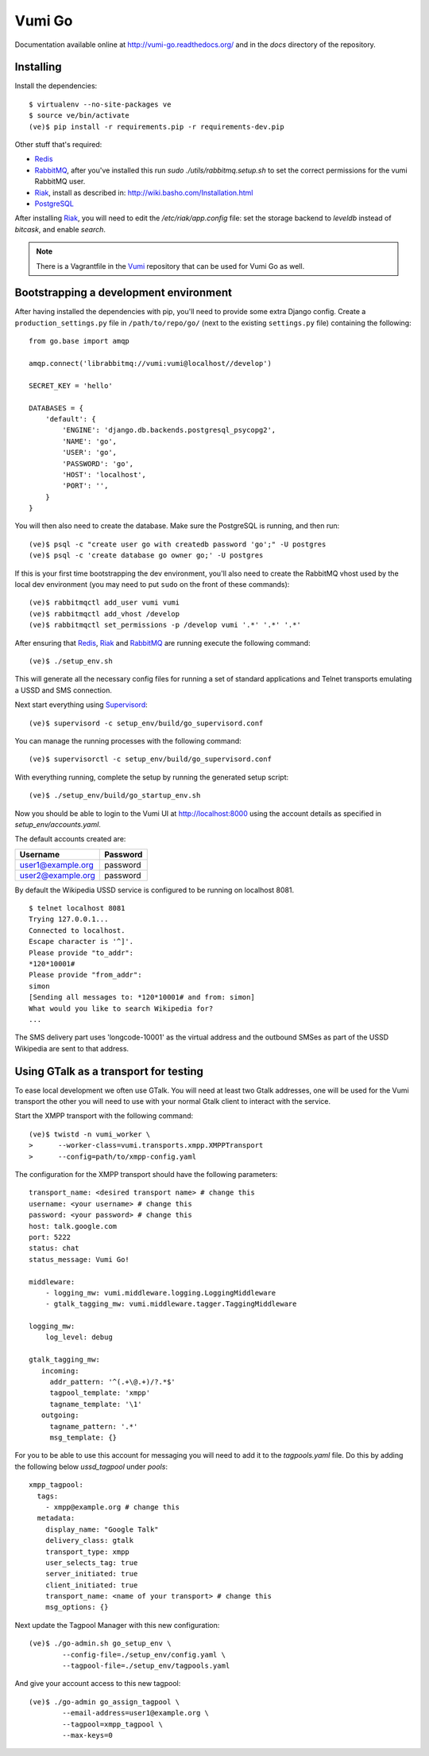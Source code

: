 Vumi Go
=======

Documentation available online at http://vumi-go.readthedocs.org/ and in the `docs` directory of the repository.

|vumigo-ci|_ |vumigo-cover|_ |vumigo-waffle|_

.. |vumigo-ci| image:: https://travis-ci.org/praekelt/vumi-go.png?branch=develop
.. _vumigo-ci: https://travis-ci.org/praekelt/vumi-go

.. |vumigo-cover| image:: https://coveralls.io/repos/praekelt/vumi-go/badge.png?branch=develop
.. _vumigo-cover: https://coveralls.io/r/praekelt/vumi-go

.. |vumigo-waffle| image:: https://badge.waffle.io/praekelt/vumi-go.png?label=ready
.. _vumigo-waffle: https://waffle.io/praekelt/vumi-go


Installing
~~~~~~~~~~

Install the dependencies::

    $ virtualenv --no-site-packages ve
    $ source ve/bin/activate
    (ve)$ pip install -r requirements.pip -r requirements-dev.pip

Other stuff that's required:

* Redis_
* RabbitMQ_, after you've installed this run `sudo ./utils/rabbitmq.setup.sh` to set the correct permissions for the vumi RabbitMQ user.
* Riak_, install as described in: http://wiki.basho.com/Installation.html
* PostgreSQL_

After installing Riak_, you will need to edit the `/etc/riak/app.config` file: set the storage backend to `leveldb` instead of `bitcask`, and enable `search`.

.. note::
    There is a Vagrantfile in the Vumi_ repository that can be used for Vumi Go as well.


Bootstrapping a development environment
~~~~~~~~~~~~~~~~~~~~~~~~~~~~~~~~~~~~~~~

After having installed the dependencies with pip, you'll need to provide some
extra Django config. Create a ``production_settings.py`` file in
``/path/to/repo/go/`` (next to the existing ``settings.py`` file) containing
the following::

    from go.base import amqp

    amqp.connect('librabbitmq://vumi:vumi@localhost//develop')

    SECRET_KEY = 'hello'

    DATABASES = {
        'default': {
            'ENGINE': 'django.db.backends.postgresql_psycopg2',
            'NAME': 'go',
            'USER': 'go',
            'PASSWORD': 'go',
            'HOST': 'localhost',
            'PORT': '',
        }
    }

You will then also need to create the database. Make sure the PostgreSQL is
running, and then run::

    (ve)$ psql -c "create user go with createdb password 'go';" -U postgres
    (ve)$ psql -c 'create database go owner go;' -U postgres

If this is your first time bootstrapping the dev environment, you'll also need
to create the RabbitMQ vhost used by the local dev environment (you may need to
put ``sudo`` on the front of these commands)::

    (ve)$ rabbitmqctl add_user vumi vumi
    (ve)$ rabbitmqctl add_vhost /develop
    (ve)$ rabbitmqctl set_permissions -p /develop vumi '.*' '.*' '.*'

After ensuring that Redis_, Riak_ and RabbitMQ_ are running execute the
following command::

    (ve)$ ./setup_env.sh

This will generate all the necessary config files for running a set of
standard applications and Telnet transports emulating a USSD and SMS
connection.

Next start everything using Supervisord_::

    (ve)$ supervisord -c setup_env/build/go_supervisord.conf

You can manage the running processes with the following command::

    (ve)$ supervisorctl -c setup_env/build/go_supervisord.conf

With everything running, complete the setup by running the generated setup
script::

    (ve)$ ./setup_env/build/go_startup_env.sh

Now you should be able to login to the Vumi UI at http://localhost:8000 using
the account details as specified in `setup_env/accounts.yaml`.

The default accounts created are:

================= ==========
    Username       Password
================= ==========
user1@example.org password
user2@example.org password
================= ==========

By default the Wikipedia USSD service is configured to be running on
localhost 8081.

::

    $ telnet localhost 8081
    Trying 127.0.0.1...
    Connected to localhost.
    Escape character is '^]'.
    Please provide "to_addr":
    *120*10001#
    Please provide "from_addr":
    simon
    [Sending all messages to: *120*10001# and from: simon]
    What would you like to search Wikipedia for?
    ...

The SMS delivery part uses 'longcode-10001' as the virtual address and
the outbound SMSes as part of the USSD Wikipedia are sent to that address.


Using GTalk as a transport for testing
~~~~~~~~~~~~~~~~~~~~~~~~~~~~~~~~~~~~~~

To ease local development we often use GTalk. You will need at least two
Gtalk addresses, one will be used for the Vumi transport the other you
will need to use with your normal Gtalk client to interact with the service.

Start the XMPP transport with the following command::

    (ve)$ twistd -n vumi_worker \
    >      --worker-class=vumi.transports.xmpp.XMPPTransport
    >      --config=path/to/xmpp-config.yaml

The configuration for the XMPP transport should have the following parameters::

    transport_name: <desired transport name> # change this
    username: <your username> # change this
    password: <your password> # change this
    host: talk.google.com
    port: 5222
    status: chat
    status_message: Vumi Go!

    middleware:
        - logging_mw: vumi.middleware.logging.LoggingMiddleware
        - gtalk_tagging_mw: vumi.middleware.tagger.TaggingMiddleware

    logging_mw:
        log_level: debug

    gtalk_tagging_mw:
       incoming:
         addr_pattern: '^(.+\@.+)/?.*$'
         tagpool_template: 'xmpp'
         tagname_template: '\1'
       outgoing:
         tagname_pattern: '.*'
         msg_template: {}

For you to be able to use this account for messaging you will need to add
it to the `tagpools.yaml` file. Do this by adding the following below
`ussd_tagpool` under `pools`::

    xmpp_tagpool:
      tags:
        - xmpp@example.org # change this
      metadata:
        display_name: "Google Talk"
        delivery_class: gtalk
        transport_type: xmpp
        user_selects_tag: true
        server_initiated: true
        client_initiated: true
        transport_name: <name of your transport> # change this
        msg_options: {}

Next update the Tagpool Manager with this new configuration::

    (ve)$ ./go-admin.sh go_setup_env \
            --config-file=./setup_env/config.yaml \
            --tagpool-file=./setup_env/tagpools.yaml

And give your account access to this new tagpool::

    (ve)$ ./go-admin go_assign_tagpool \
            --email-address=user1@example.org \
            --tagpool=xmpp_tagpool \
            --max-keys=0

.. _Redis: http://redis.io
.. _RabbitMQ: http://rabbitmq.com
.. _Riak: http://wiki.basho.com/Riak.html
.. _Vumi: https://github.com/praekelt/vumi
.. _Supervisord: http://www.supervisord.org
.. _PostgreSQL: http://www.postgresql.org/
